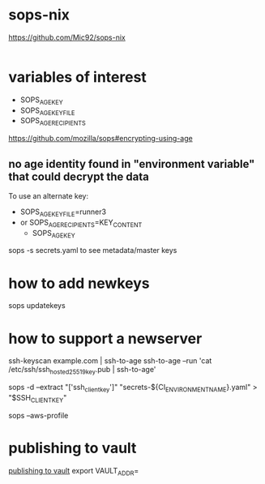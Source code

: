 * sops-nix

  https://github.com/Mic92/sops-nix

#+BEGIN_SRC
#+END_SRC

* variables of interest
  - SOPS_AGE_KEY
  - SOPS_AGE_KEY_FILE 
  - SOPS_AGE_RECIPIENTS

https://github.com/mozilla/sops#encrypting-using-age

** no age identity found in "environment variable" that could decrypt the data



To use an alternate key:
- SOPS_AGE_KEY_FILE=runner3
- or SOPS_AGE_RECIPIENTS=KEY_CONTENT
 - SOPS_AGE_KEY
sops -s secrets.yaml to see metadata/master keys


* how to add newkeys

sops updatekeys

* how to support a newserver
ssh-keyscan example.com | ssh-to-age
ssh-to-age --run 'cat /etc/ssh/ssh_host_ed25519_key.pub | ssh-to-age'

# 
sops -d --extract "['ssh_client_key']" "secrets-${CI_ENVIRONMENT_NAME}.yaml" > "$SSH_CLIENTKEY"

sops --aws-profile

* publishing to vault
 [[https://github.com/mozilla/sops#publishing-to-vault][publishing to vault]]
  export VAULT_ADDR=
